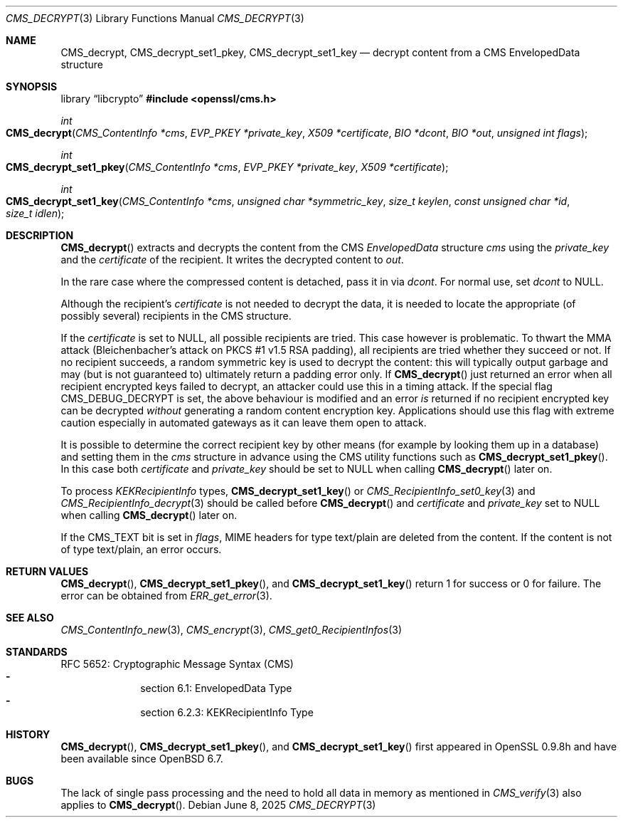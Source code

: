 .\" $OpenBSD: CMS_decrypt.3,v 1.9 2025/06/08 22:40:29 schwarze Exp $
.\" full merge up to: OpenSSL e9b77246 Jan 20 19:58:49 2017 +0100
.\"
.\" This file is a derived work.
.\" The changes are covered by the following Copyright and license:
.\"
.\" Copyright (c) 2019 Ingo Schwarze <schwarze@openbsd.org>
.\"
.\" Permission to use, copy, modify, and distribute this software for any
.\" purpose with or without fee is hereby granted, provided that the above
.\" copyright notice and this permission notice appear in all copies.
.\"
.\" THE SOFTWARE IS PROVIDED "AS IS" AND THE AUTHOR DISCLAIMS ALL WARRANTIES
.\" WITH REGARD TO THIS SOFTWARE INCLUDING ALL IMPLIED WARRANTIES OF
.\" MERCHANTABILITY AND FITNESS. IN NO EVENT SHALL THE AUTHOR BE LIABLE FOR
.\" ANY SPECIAL, DIRECT, INDIRECT, OR CONSEQUENTIAL DAMAGES OR ANY DAMAGES
.\" WHATSOEVER RESULTING FROM LOSS OF USE, DATA OR PROFITS, WHETHER IN AN
.\" ACTION OF CONTRACT, NEGLIGENCE OR OTHER TORTIOUS ACTION, ARISING OUT OF
.\" OR IN CONNECTION WITH THE USE OR PERFORMANCE OF THIS SOFTWARE.
.\"
.\" The original file was written by Dr. Stephen Henson <steve@openssl.org>.
.\" Copyright (c) 2008, 2014 The OpenSSL Project.  All rights reserved.
.\"
.\" Redistribution and use in source and binary forms, with or without
.\" modification, are permitted provided that the following conditions
.\" are met:
.\"
.\" 1. Redistributions of source code must retain the above copyright
.\"    notice, this list of conditions and the following disclaimer.
.\"
.\" 2. Redistributions in binary form must reproduce the above copyright
.\"    notice, this list of conditions and the following disclaimer in
.\"    the documentation and/or other materials provided with the
.\"    distribution.
.\"
.\" 3. All advertising materials mentioning features or use of this
.\"    software must display the following acknowledgment:
.\"    "This product includes software developed by the OpenSSL Project
.\"    for use in the OpenSSL Toolkit. (http://www.openssl.org/)"
.\"
.\" 4. The names "OpenSSL Toolkit" and "OpenSSL Project" must not be used to
.\"    endorse or promote products derived from this software without
.\"    prior written permission. For written permission, please contact
.\"    openssl-core@openssl.org.
.\"
.\" 5. Products derived from this software may not be called "OpenSSL"
.\"    nor may "OpenSSL" appear in their names without prior written
.\"    permission of the OpenSSL Project.
.\"
.\" 6. Redistributions of any form whatsoever must retain the following
.\"    acknowledgment:
.\"    "This product includes software developed by the OpenSSL Project
.\"    for use in the OpenSSL Toolkit (http://www.openssl.org/)"
.\"
.\" THIS SOFTWARE IS PROVIDED BY THE OpenSSL PROJECT ``AS IS'' AND ANY
.\" EXPRESSED OR IMPLIED WARRANTIES, INCLUDING, BUT NOT LIMITED TO, THE
.\" IMPLIED WARRANTIES OF MERCHANTABILITY AND FITNESS FOR A PARTICULAR
.\" PURPOSE ARE DISCLAIMED.  IN NO EVENT SHALL THE OpenSSL PROJECT OR
.\" ITS CONTRIBUTORS BE LIABLE FOR ANY DIRECT, INDIRECT, INCIDENTAL,
.\" SPECIAL, EXEMPLARY, OR CONSEQUENTIAL DAMAGES (INCLUDING, BUT
.\" NOT LIMITED TO, PROCUREMENT OF SUBSTITUTE GOODS OR SERVICES;
.\" LOSS OF USE, DATA, OR PROFITS; OR BUSINESS INTERRUPTION)
.\" HOWEVER CAUSED AND ON ANY THEORY OF LIABILITY, WHETHER IN CONTRACT,
.\" STRICT LIABILITY, OR TORT (INCLUDING NEGLIGENCE OR OTHERWISE)
.\" ARISING IN ANY WAY OUT OF THE USE OF THIS SOFTWARE, EVEN IF ADVISED
.\" OF THE POSSIBILITY OF SUCH DAMAGE.
.\"
.Dd $Mdocdate: June 8 2025 $
.Dt CMS_DECRYPT 3
.Os
.Sh NAME
.Nm CMS_decrypt ,
.Nm CMS_decrypt_set1_pkey ,
.Nm CMS_decrypt_set1_key
.Nd decrypt content from a CMS EnvelopedData structure
.Sh SYNOPSIS
.Lb libcrypto
.In openssl/cms.h
.Ft int
.Fo CMS_decrypt
.Fa "CMS_ContentInfo *cms"
.Fa "EVP_PKEY *private_key"
.Fa "X509 *certificate"
.Fa "BIO *dcont"
.Fa "BIO *out"
.Fa "unsigned int flags"
.Fc
.Ft int
.Fo CMS_decrypt_set1_pkey
.Fa "CMS_ContentInfo *cms"
.Fa "EVP_PKEY *private_key"
.Fa "X509 *certificate"
.Fc
.Ft int
.Fo CMS_decrypt_set1_key
.Fa "CMS_ContentInfo *cms"
.Fa "unsigned char *symmetric_key"
.Fa "size_t keylen"
.Fa "const unsigned char *id"
.Fa "size_t idlen"
.Fc
.Sh DESCRIPTION
.Fn CMS_decrypt
extracts and decrypts the content from the CMS
.Vt EnvelopedData
structure
.Fa cms
using the
.Fa private_key
and the
.Fa certificate
of the recipient.
It writes the decrypted content to
.Fa out .
.Pp
In the rare case where the compressed content is detached, pass it in via
.Fa dcont .
For normal use, set
.Fa dcont
to
.Dv NULL .
.Pp
Although the recipient's
.Fa certificate
is not needed to decrypt the data, it is needed to locate the
appropriate (of possibly several) recipients in the CMS structure.
.Pp
If the
.Fa certificate
is set to
.Dv NULL ,
all possible recipients are tried.
This case however is problematic.
To thwart the MMA attack (Bleichenbacher's attack on PKCS #1 v1.5 RSA
padding), all recipients are tried whether they succeed or not.
If no recipient succeeds, a random symmetric key is used to decrypt
the content: this will typically output garbage and may (but is not
guaranteed to) ultimately return a padding error only.
If
.Fn CMS_decrypt
just returned an error when all recipient encrypted keys failed to
decrypt, an attacker could use this in a timing attack.
If the special flag
.Dv CMS_DEBUG_DECRYPT
is set, the above behaviour is modified and an error
.Em is
returned if no recipient encrypted key can be decrypted
.Em without
generating a random content encryption key.
Applications should use this flag with extreme caution
especially in automated gateways as it can leave them open to attack.
.Pp
It is possible to determine the correct recipient key by other means
(for example by looking them up in a database) and setting them in the
.Fa cms
structure in advance using the CMS utility functions such as
.Fn CMS_decrypt_set1_pkey .
In this case both
.Fa certificate
and
.Fa private_key
should be set to
.Dv NULL
when calling
.Fn CMS_decrypt
later on.
.Pp
To process
.Vt KEKRecipientInfo
types,
.Fn CMS_decrypt_set1_key
or
.Xr CMS_RecipientInfo_set0_key 3
and
.Xr CMS_RecipientInfo_decrypt 3
should be called before
.Fn CMS_decrypt
and
.Fa certificate
and
.Fa private_key
set to
.Dv NULL
when calling
.Fn CMS_decrypt
later on.
.Pp
If the
.Dv CMS_TEXT
bit is set in
.Fa flags ,
MIME headers for type text/plain are deleted from the content.
If the content is not of type text/plain, an error occurs.
.Sh RETURN VALUES
.Fn CMS_decrypt ,
.Fn CMS_decrypt_set1_pkey ,
and
.Fn CMS_decrypt_set1_key
return 1 for success or 0 for failure.
The error can be obtained from
.Xr ERR_get_error 3 .
.Sh SEE ALSO
.Xr CMS_ContentInfo_new 3 ,
.Xr CMS_encrypt 3 ,
.Xr CMS_get0_RecipientInfos 3
.Sh STANDARDS
RFC 5652: Cryptographic Message Syntax (CMS)
.Bl -dash -compact -offset indent
.It
section 6.1: EnvelopedData Type
.It
section 6.2.3: KEKRecipientInfo Type
.El
.Sh HISTORY
.Fn CMS_decrypt ,
.Fn CMS_decrypt_set1_pkey ,
and
.Fn CMS_decrypt_set1_key
first appeared in OpenSSL 0.9.8h
and have been available since
.Ox 6.7 .
.Sh BUGS
The lack of single pass processing and the need to hold all data in
memory as mentioned in
.Xr CMS_verify 3
also applies to
.Fn CMS_decrypt .

